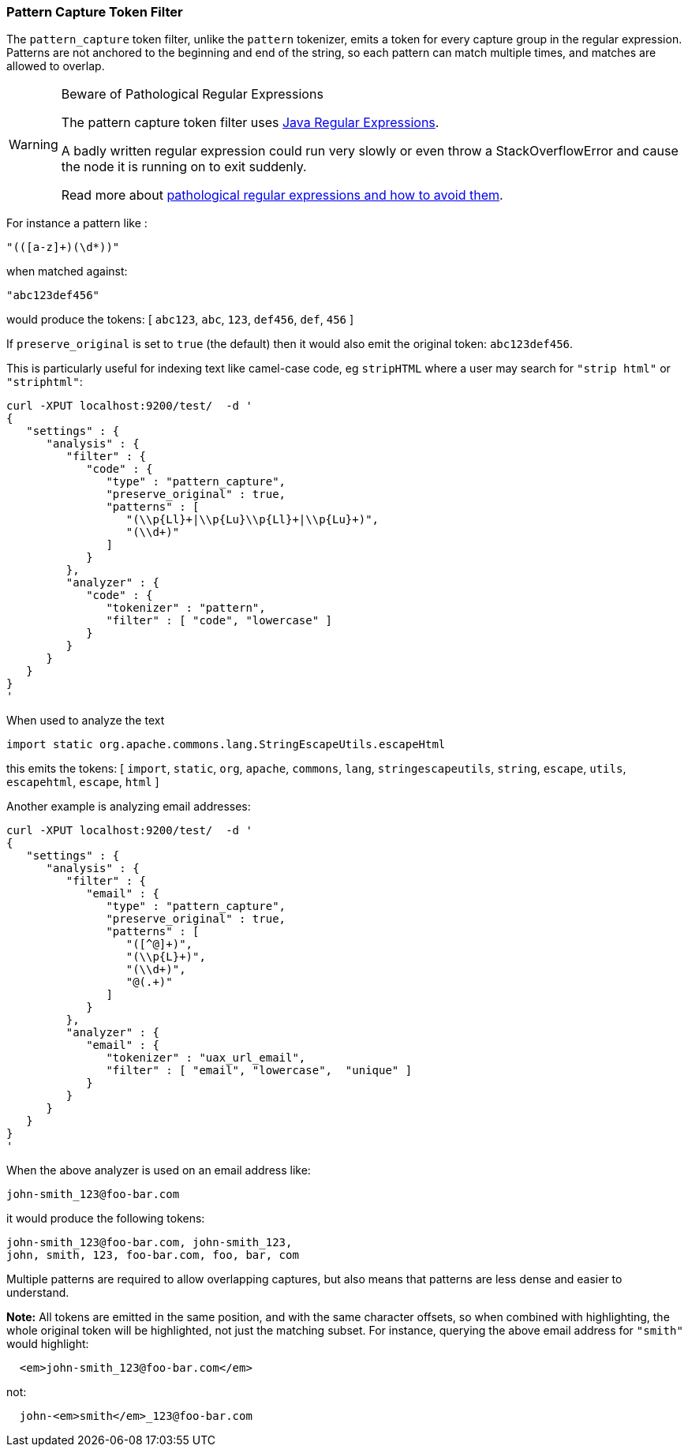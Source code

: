 [[analysis-pattern-capture-tokenfilter]]
=== Pattern Capture Token Filter

The `pattern_capture` token filter, unlike the `pattern` tokenizer,
emits a token for every capture group in the regular expression.
Patterns are not anchored to the beginning and end of the string, so
each pattern can match multiple times, and matches are allowed to
overlap.

[WARNING]
.Beware of Pathological Regular Expressions
========================================

The pattern capture token filter uses
http://docs.oracle.com/javase/8/docs/api/java/util/regex/Pattern.html[Java Regular Expressions].

A badly written regular expression could run very slowly or even throw a
StackOverflowError and cause the node it is running on to exit suddenly.

Read more about http://www.regular-expressions.info/catastrophic.html[pathological regular expressions and how to avoid them].

========================================

For instance a pattern like :

[source,js]
--------------------------------------------------
"(([a-z]+)(\d*))"
--------------------------------------------------

when matched against:

[source,js]
--------------------------------------------------
"abc123def456"
--------------------------------------------------

would produce the tokens: [ `abc123`, `abc`, `123`, `def456`, `def`,
`456` ]

If `preserve_original` is set to `true` (the default) then it would also
emit the original token: `abc123def456`.

This is particularly useful for indexing text like camel-case code, eg
`stripHTML` where a user may search for `"strip html"` or `"striphtml"`:

[source,js]
--------------------------------------------------
curl -XPUT localhost:9200/test/  -d '
{
   "settings" : {
      "analysis" : {
         "filter" : {
            "code" : {
               "type" : "pattern_capture",
               "preserve_original" : true,
               "patterns" : [
                  "(\\p{Ll}+|\\p{Lu}\\p{Ll}+|\\p{Lu}+)",
                  "(\\d+)"
               ]
            }
         },
         "analyzer" : {
            "code" : {
               "tokenizer" : "pattern",
               "filter" : [ "code", "lowercase" ]
            }
         }
      }
   }
}
'
--------------------------------------------------

When used to analyze the text

[source,js]
--------------------------------------------------
import static org.apache.commons.lang.StringEscapeUtils.escapeHtml
--------------------------------------------------

this emits the tokens: [ `import`, `static`, `org`, `apache`, `commons`,
`lang`, `stringescapeutils`, `string`, `escape`, `utils`, `escapehtml`,
`escape`, `html` ]

Another example is analyzing email addresses:

[source,js]
--------------------------------------------------
curl -XPUT localhost:9200/test/  -d '
{
   "settings" : {
      "analysis" : {
         "filter" : {
            "email" : {
               "type" : "pattern_capture",
               "preserve_original" : true,
               "patterns" : [
                  "([^@]+)",
                  "(\\p{L}+)",
                  "(\\d+)",
                  "@(.+)"
               ]
            }
         },
         "analyzer" : {
            "email" : {
               "tokenizer" : "uax_url_email",
               "filter" : [ "email", "lowercase",  "unique" ]
            }
         }
      }
   }
}
'
--------------------------------------------------

When the above analyzer is used on an email address like:

[source,js]
--------------------------------------------------
john-smith_123@foo-bar.com
--------------------------------------------------

it would produce the following tokens:

    john-smith_123@foo-bar.com, john-smith_123,
    john, smith, 123, foo-bar.com, foo, bar, com

Multiple patterns are required to allow overlapping captures, but also
means that patterns are less dense and easier to understand.

*Note:* All tokens are emitted in the same position, and with the same
character offsets, so when combined with highlighting, the whole
original token will be highlighted, not just the matching subset. For
instance, querying the above email address for `"smith"` would
highlight:

[source,js]
--------------------------------------------------
  <em>john-smith_123@foo-bar.com</em>
--------------------------------------------------

not:

[source,js]
--------------------------------------------------
  john-<em>smith</em>_123@foo-bar.com
--------------------------------------------------

